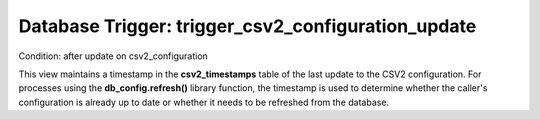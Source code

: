 .. File generated by /opt/cloudscheduler/utilities/schema_doc - DO NOT EDIT
..
.. To modify the contents of this file:
..   1. edit the template file ".../cloudscheduler/docs/schema_doc/triggers/trigger_csv2_configuration_update.yaml"
..   2. run the utility ".../cloudscheduler/utilities/schema_doc"
..

Database Trigger: trigger_csv2_configuration_update
===================================================

Condition: after update on csv2_configuration

This view maintains a timestamp in the **csv2_timestamps** table of the last
update to the CSV2 configuration. For processes using the **db_config.refresh()** library function,
the timestamp is used to determine whether the caller's configuration is already
up to date or whether it needs to be refreshed from the
database.

